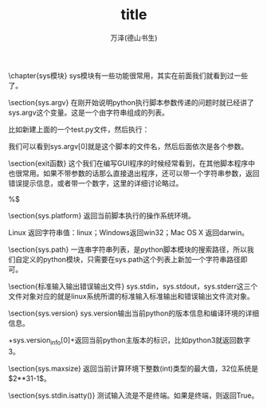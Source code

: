 #+LATEX_CLASS: article
#+LATEX_CLASS_OPTIONS:[11pt,oneside]
#+LATEX_HEADER: \usepackage{article}


#+TITLE: title
#+AUTHOR: 万泽(德山书生)
#+CREATOR: wanze(<a href="mailto:a358003542@gmail.com">a358003542@gmail.com</a>)
#+DESCRIPTION: 制作者邮箱：a358003542@gmail.com




\chapter{sys模块}
sys模块有一些功能很常用，其实在前面我们就看到过一些了。

\section{sys.argv}
在刚开始说明python执行脚本参数传递的问题时就已经讲了sys.argv这个变量。这是一个由字符串组成的列表。
\begin{tcbpython}
import sys

print(sys.argv)
for i in range(len(sys.argv)):
    print(sys.argv[i])
\end{tcbpython}
比如新建上面的一个test.py文件，然后执行：
\begin{Verbatim}
python3 test.py test1 test2
['test.py', 'test1', 'test2']
test.py
test1
test2
\end{Verbatim}
我们可以看到sys.argv[0]就是这个脚本的文件名，然后后面依次是各个参数。

\section{exit函数}
这个我们在编写GUI程序的时候经常看到，在其他脚本程序中也很常用。如果不带参数的话那么直接退出程序，还可以带一个字符串参数，返回错误提示信息，或者带一个数字，这里的详细讨论略过。

\begin{tcbbash}[]
>>> import sys
>>> sys.exit('出错了')
出错了
wanze@wanze-ubuntu:~$ 
\end{tcbbash} 
%$

\section{sys.platform}
返回当前脚本执行的操作系统环境。

Linux 返回字符串值：linux；Windows返回win32；Mac OS X 返回darwin。

\section{sys.path}
一连串字符串列表，是python脚本模块的搜索路径，所以我们自定义的python模块，只需要在sys.path这个列表上新加一个字符串路径即可。

\section{标准输入输出错误输出文件}
sys.stdin，sys.stdout，sys.stderr这三个文件对象对应的就是linux系统所谓的标准输入标准输出和错误输出文件流对象。

\section{sys.version}
sys.version输出当前python的版本信息和编译环境的详细信息。

\mint{bash}+sys.version_info[0]+返回当前python主版本的标识，比如python3就返回数字3。

\section{sys.maxsize}
返回当前计算环境下整数(int)类型的最大值，32位系统是$2**31-1$。
\begin{Verbatim}
>>> 2**31-1
2147483647
>>> import sys
>>> sys.maxsize
2147483647
\end{Verbatim}

\section{sys.stdin.isatty()}
测试输入流是不是终端。如果是终端，则返回True。


\begin{large}
更多内容请参见\href{https://docs.python.org/3/library/sys.html}{官方文档}。
\end{large}





